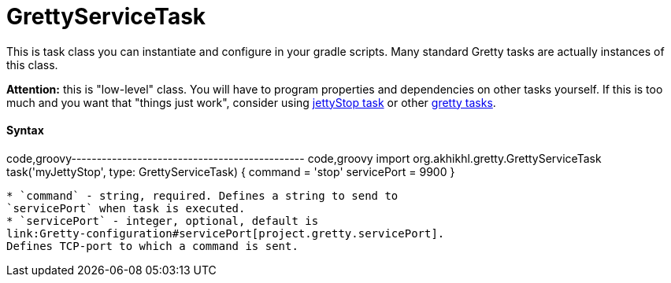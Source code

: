 = GrettyServiceTask

This is task class you can instantiate and configure in your gradle
scripts. Many standard Gretty tasks are actually instances of this
class.

*Attention:* this is "low-level" class. You will have to program
properties and dependencies on other tasks yourself. If this is too much
and you want that "things just work", consider using
link:jettyStop-task[jettyStop task] or other link:Gretty-tasks[gretty
tasks].

[[syntax]]
Syntax
^^^^^^

code,groovy---------------------------------------------- code,groovy
import org.akhikhl.gretty.GrettyServiceTask
// ...
task('myJettyStop', type: GrettyServiceTask) {
  command = 'stop'
  servicePort = 9900
}
----------------------------------------------

* `command` - string, required. Defines a string to send to
`servicePort` when task is executed.
* `servicePort` - integer, optional, default is
link:Gretty-configuration#servicePort[project.gretty.servicePort].
Defines TCP-port to which a command is sent.

